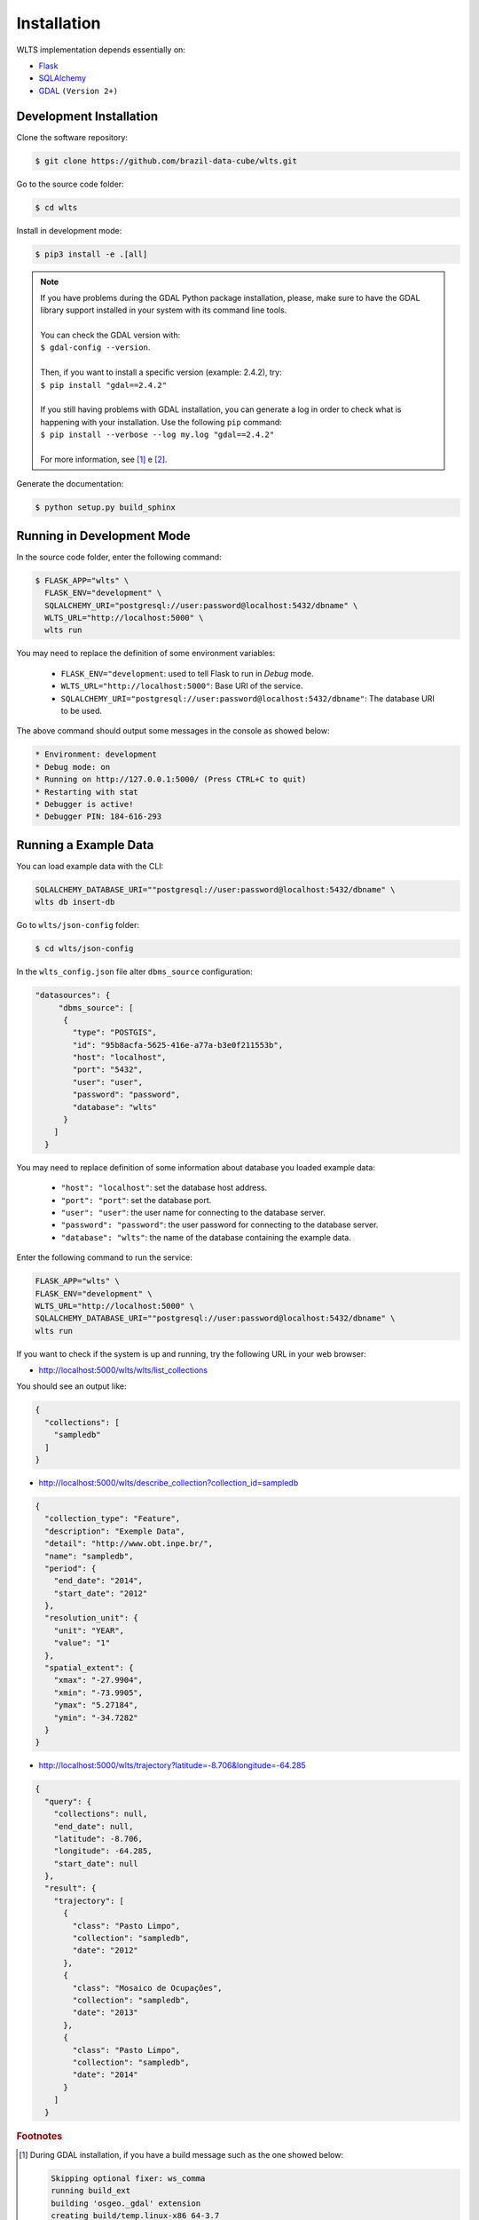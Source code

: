 ..
    This file is part of Web Land Trajectory Service.
    Copyright (C) 2019 INPE.

    Web Land Trajectory Service is free software; you can redistribute it and/or modify it
    under the terms of the MIT License; see LICENSE file for more details.


Installation
============

WLTS implementation depends essentially on:

- `Flask <https://palletsprojects.com/p/flask/>`_

- `SQLAlchemy <https://www.sqlalchemy.org/>`_

- `GDAL <https://gdal.org/>`_ ``(Version 2+)``


Development Installation
------------------------

Clone the software repository:

.. code-block:: shell

    $ git clone https://github.com/brazil-data-cube/wlts.git


Go to the source code folder:

.. code-block:: shell

     $ cd wlts


Install in development mode:

.. code-block:: shell

    $ pip3 install -e .[all]

.. note::

    | If you have problems during the GDAL Python package installation, please, make sure to have the GDAL library support installed in your system with its command line tools.
    |
    | You can check the GDAL version with:
    | ``$ gdal-config --version``.
    |
    | Then, if you want to install a specific version (example: 2.4.2), try:
    | ``$ pip install "gdal==2.4.2"``
    |
    | If you still having problems with GDAL installation, you can generate a log in order to check what is happening with your installation. Use the following ``pip`` command:
    | ``$ pip install --verbose --log my.log "gdal==2.4.2"``
    |
    | For more information, see [#f1]_ e [#f2]_.


Generate the documentation:

.. code-block:: shell

    $ python setup.py build_sphinx


Running in Development Mode
---------------------------

In the source code folder, enter the following command:

.. code-block:: shell

    $ FLASK_APP="wlts" \
      FLASK_ENV="development" \
      SQLALCHEMY_URI="postgresql://user:password@localhost:5432/dbname" \
      WLTS_URL="http://localhost:5000" \
      wlts run

You may need to replace the definition of some environment variables:

  - ``FLASK_ENV="development``: used to tell Flask to run in `Debug` mode.

  - ``WLTS_URL="http://localhost:5000"``: Base URI of the service.

  - ``SQLALCHEMY_URI="postgresql://user:password@localhost:5432/dbname"``: The database URI to be used.


The above command should output some messages in the console as showed below:

.. code-block:: shell

     * Environment: development
     * Debug mode: on
     * Running on http://127.0.0.1:5000/ (Press CTRL+C to quit)
     * Restarting with stat
     * Debugger is active!
     * Debugger PIN: 184-616-293

Running a Example Data
----------------------

You can load example data with the CLI:

.. code-block:: shell

    SQLALCHEMY_DATABASE_URI=""postgresql://user:password@localhost:5432/dbname" \
    wlts db insert-db

Go to ``wlts/json-config`` folder:

.. code-block:: shell

     $ cd wlts/json-config

In the ``wlts_config.json`` file alter ``dbms_source`` configuration:

.. code-block:: js

    "datasources": {
         "dbms_source": [
          {
            "type": "POSTGIS",
            "id": "95b8acfa-5625-416e-a77a-b3e0f211553b",
            "host": "localhost",
            "port": "5432",
            "user": "user",
            "password": "password",
            "database": "wlts"
          }
        ]
      }

You may need to replace definition of some information about database you loaded example data:

  - ``"host": "localhost"``: set the database host address.
  - ``"port": "port"``: set the database port.
  - ``"user": "user"``: the user name for connecting to the database server.
  - ``"password": "password"``: the user password for connecting to the database server.
  - ``"database": "wlts"``: the name of the database containing the example data.

Enter the following command to run the service:

.. code-block:: shell

    FLASK_APP="wlts" \
    FLASK_ENV="development" \
    WLTS_URL="http://localhost:5000" \
    SQLALCHEMY_DATABASE_URI=""postgresql://user:password@localhost:5432/dbname" \
    wlts run

If you want to check if the system is up and running, try the following URL in your web browser:

* http://localhost:5000/wlts/wlts/list_collections

You should see an output like:

.. code-block:: js

    {
      "collections": [
        "sampledb"
      ]
    }

* http://localhost:5000/wlts/describe_collection?collection_id=sampledb

.. code-block:: js

    {
      "collection_type": "Feature",
      "description": "Exemple Data",
      "detail": "http://www.obt.inpe.br/",
      "name": "sampledb",
      "period": {
        "end_date": "2014",
        "start_date": "2012"
      },
      "resolution_unit": {
        "unit": "YEAR",
        "value": "1"
      },
      "spatial_extent": {
        "xmax": "-27.9904",
        "xmin": "-73.9905",
        "ymax": "5.27184",
        "ymin": "-34.7282"
      }
    }


* http://localhost:5000/wlts/trajectory?latitude=-8.706&longitude=-64.285

.. code-block:: js

    {
      "query": {
        "collections": null,
        "end_date": null,
        "latitude": -8.706,
        "longitude": -64.285,
        "start_date": null
      },
      "result": {
        "trajectory": [
          {
            "class": "Pasto Limpo",
            "collection": "sampledb",
            "date": "2012"
          },
          {
            "class": "Mosaico de Ocupações",
            "collection": "sampledb",
            "date": "2013"
          },
          {
            "class": "Pasto Limpo",
            "collection": "sampledb",
            "date": "2014"
          }
        ]
      }

.. rubric:: Footnotes

.. [#f1]

    During GDAL installation, if you have a build message such as the one showed below:

    .. code-block::

        Skipping optional fixer: ws_comma
        running build_ext
        building 'osgeo._gdal' extension
        creating build/temp.linux-x86_64-3.7
        creating build/temp.linux-x86_64-3.7/extensions
        x86_64-linux-gnu-gcc -pthread -Wno-unused-result -Wsign-compare -DNDEBUG -g -fwrapv -O2 -Wall -g -fstack-protector-strong -Wformat -Werror=format-security -g -fwrapv -O2 -g -fstack-protector-strong -Wformat -Werror=format-security -Wdate-time -D_FORTIFY_SOURCE=2 -fPIC -I../../port -I../../gcore -I../../alg -I../../ogr/ -I../../ogr/ogrsf_frmts -I../../gnm -I../../apps -I/home/gribeiro/Devel/github/brazil-data-cube/wtss/venv/include -I/usr/include/python3.7m -I. -I/usr/include -c extensions/gdal_wrap.cpp -o build/temp.linux-x86_64-3.7/extensions/gdal_wrap.o
        extensions/gdal_wrap.cpp:3168:10: fatal error: cpl_port.h: No such file or directory
         #include "cpl_port.h"
                  ^~~~~~~~~~~~
        compilation terminated.
        error: command 'x86_64-linux-gnu-gcc' failed with exit status 1
        Running setup.py install for gdal ... error
        Cleaning up...

    You can instruct ``pip`` to look at the right place for header files when building GDAL:

    .. code-block:: shell

        $ C_INCLUDE_PATH="/usr/include/gdal" \
          CPLUS_INCLUDE_PATH="/usr/include/gdal" \
          pip install "gdal==2.4.2"


.. [#f2]

    On Linux Ubuntu 18.04 LTS you can install GDAL 2.4.2 from the UbuntuGIS repository:

    1. Create a file named ``/etc/apt/sources.list.d/ubuntugis-ubuntu-ppa-bionic.list`` and add the following content:

    .. code-block:: shell

        deb http://ppa.launchpad.net/ubuntugis/ppa/ubuntu bionic main
        deb-src http://ppa.launchpad.net/ubuntugis/ppa/ubuntu bionic main


    2. Then add the following key:

    .. code-block:: shell

        $ sudo apt-key adv --keyserver keyserver.ubuntu.com --recv-keys 6B827C12C2D425E227EDCA75089EBE08314DF160


    3. Then, update your repository index:

    .. code-block:: shell

        $ sudo apt-get update


    4. Finally, install GDAL:

    .. code-block:: shell

        $ sudo apt-get install libgdal-dev=2.4.2+dfsg-1~bionic0
